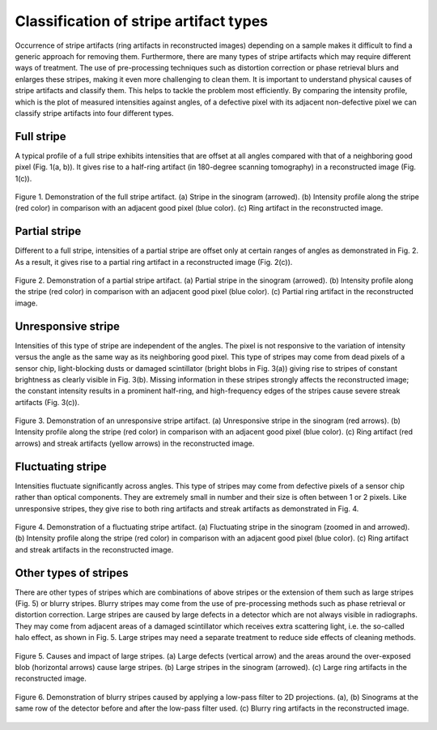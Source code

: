 ***************************************
Classification of stripe artifact types
***************************************

Occurrence of stripe artifacts (ring artifacts in reconstructed images)
depending on a sample makes it difficult to find a generic approach for
removing them. Furthermore, there are many types of stripe artifacts which may
require different ways of treatment. The use of pre-processing techniques such
as distortion correction or phase retrieval blurs and enlarges these stripes,
making it even more challenging to clean them. It is important to understand
physical causes of stripe artifacts and classify them. This helps to tackle the
problem most efficiently. By comparing the intensity profile, which
is the plot of measured intensities against angles, of a defective pixel
with its adjacent non-defective pixel we can classify stripe artifacts into four
different types.

Full stripe
============

A typical profile of a full stripe exhibits intensities that are offset at all
angles compared with that of a neighboring good pixel (Fig. 1(a, b)). It gives
rise to a half-ring artifact (in 180-degree scanning tomography) in a reconstructed
image (Fig. 1(c)).

.. figure:: section2_figs/fig1.jpg
  :figwidth: 100 %
  :align: center
  :figclass: align-center

  Figure 1. Demonstration of the full stripe artifact. (a) Stripe in the sinogram
  (arrowed). (b) Intensity profile along the stripe (red color) in comparison
  with an adjacent good pixel (blue color). (c) Ring artifact in the
  reconstructed image.

Partial stripe
==============

Different to a full stripe, intensities of a partial stripe are offset only
at certain ranges of angles as demonstrated in Fig. 2. As a result, it gives
rise to a partial ring artifact in a reconstructed image (Fig. 2(c)).

.. figure:: section2_figs/fig2.jpg
  :figwidth: 100 %
  :align: center
  :figclass: align-center

  Figure 2. Demonstration of a partial stripe artifact. (a) Partial stripe in
  the sinogram (arrowed). (b) Intensity profile along the stripe (red color) in
  comparison with an adjacent good pixel (blue color). (c) Partial ring artifact
  in the reconstructed image.

.. _dead_stripe:

Unresponsive stripe
===================

Intensities of this type of stripe are independent of the angles. The pixel is
not responsive to the variation of intensity versus the angle as the same way
as its neighboring good pixel. This type of stripes may come from dead pixels
of a sensor chip, light-blocking dusts or damaged scintillator (bright blobs
in Fig. 3(a)) giving rise to stripes of constant brightness as clearly visible
in Fig. 3(b). Missing information in these stripes strongly affects the
reconstructed image; the constant intensity results in a prominent half-ring,
and high-frequency edges of the stripes cause severe streak artifacts
(Fig. 3(c)).

.. figure:: section2_figs/fig3.jpg
  :figwidth: 100 %
  :align: center
  :figclass: align-center

  Figure 3. Demonstration of an unresponsive stripe artifact. (a) Unresponsive
  stripe in the sinogram (red arrows). (b) Intensity profile along the stripe
  (red color) in comparison with an adjacent good pixel (blue color). (c) Ring
  artifact (red arrows) and streak artifacts (yellow arrows) in the
  reconstructed image.

Fluctuating stripe
==================

Intensities fluctuate significantly across angles. This type of stripes
may come from defective pixels of a sensor chip rather than optical
components. They are extremely small in number and their size is often between 1 or
2 pixels. Like unresponsive stripes, they give rise to both ring artifacts
and streak artifacts as demonstrated in Fig. 4.

.. figure:: section2_figs/fig4.jpg
  :figwidth: 100 %
  :align: center
  :figclass: align-center

  Figure 4. Demonstration of a fluctuating stripe artifact. (a) Fluctuating
  stripe in the sinogram (zoomed in and arrowed). (b) Intensity profile along
  the stripe (red color) in comparison with an adjacent good pixel (blue color).
  (c) Ring artifact and streak artifacts in the reconstructed image.

.. _other_stripes:

Other types of stripes
======================

There are other types of stripes which are combinations of above stripes
or the extension of them such as large stripes (Fig. 5) or blurry stripes.
Blurry stripes may come from the use of pre-processing methods such as phase
retrieval or distortion correction.  Large stripes are caused by large defects
in a detector which are not always visible in radiographs. They may come from
adjacent areas of a damaged scintillator which receives extra scattering light,
i.e. the so-called halo effect, as shown in Fig. 5. Large stripes may need a separate
treatment to reduce side effects of cleaning methods.

.. figure:: section2_figs/fig5.jpg
  :figwidth: 100 %
  :align: center
  :figclass: align-center

  Figure 5. Causes and impact of large stripes. (a) Large defects (vertical
  arrow) and the areas around the over-exposed blob (horizontal arrows) cause
  large stripes. (b) Large stripes in the sinogram (arrowed). (c) Large ring
  artifacts in the reconstructed image.

.. figure:: section2_figs/fig6.jpg
  :figwidth: 100 %
  :align: center
  :figclass: align-center

  Figure 6. Demonstration of blurry stripes caused by applying a low-pass filter
  to 2D projections. (a), (b) Sinograms at the same row of the detector
  before and after the low-pass filter used. (c) Blurry ring artifacts in the
  reconstructed image.
